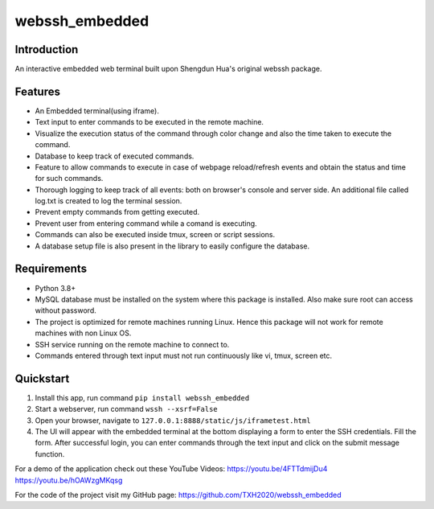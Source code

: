webssh_embedded
-----------------

Introduction
~~~~~~~~~~~~

An interactive embedded web terminal built upon Shengdun Hua's original webssh package.

Features
~~~~~~~~

-  An Embedded terminal(using iframe).
-  Text input to enter commands to be executed in the remote machine.
-  Visualize the execution status of the command through color change and also the time taken to execute the command.
-  Database to keep track of executed commands.
-  Feature to allow commands to execute in case of webpage reload/refresh events and obtain the status and time for such commands.
-  Thorough logging to keep track of all events: both on browser's console and server side. An additional file called log.txt is created to log the terminal session.
-  Prevent empty commands from getting executed.
-  Prevent user from entering command while a comand is executing.
-  Commands can also be executed inside tmux, screen or script sessions.
-  A database setup file is also present in the library to easily configure the database.

Requirements
~~~~~~~~~~~~

-  Python 3.8+
-  MySQL database must be installed on the system where this package is installed. Also make sure root can access without password.
-  The project is optimized for remote machines running Linux. Hence this package will not work for remote machines with non Linux OS.
-  SSH service running on the remote machine to connect to.
-  Commands entered through text input must not run continuously like vi, tmux, screen etc.

Quickstart
~~~~~~~~~~

1. Install this app, run command ``pip install webssh_embedded``
2. Start a webserver, run command ``wssh --xsrf=False``
3. Open your browser, navigate to ``127.0.0.1:8888/static/js/iframetest.html``
4. The UI will appear with the embedded terminal at the bottom displaying a form to enter the SSH credentials. Fill the form. After successful login, you can enter commands through the text input and click on the submit message function.

For a demo of the application check out these YouTube Videos: 
https://youtu.be/4FTTdmijDu4
https://youtu.be/hOAWzgMKqsg

For the code of the project visit my GitHub page:
https://github.com/TXH2020/webssh_embedded
